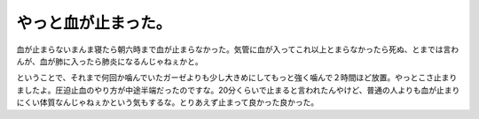 やっと血が止まった。
====================

血が止まらないまんま寝たら朝六時まで血が止まらなかった。気管に血が入ってこれ以上とまらなかったら死ぬ、とまでは言わんが、血が肺に入ったら肺炎になるんじゃねぇかと。

ということで、それまで何回か噛んでいたガーゼよりも少し大きめにしてもっと強く噛んで２時間ほど放置。やっとこさ止まりましたよ。圧迫止血のやり方が中途半端だったのですな。20分くらいで止まると言われたんやけど、普通の人よりも血が止まりにくい体質なんじゃねぇかという気もするな。とりあえず止まって良かった良かった。






.. author:: default
.. categories:: life
.. tags::
.. comments::
